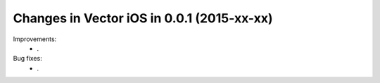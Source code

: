 Changes in Vector iOS in 0.0.1 (2015-xx-xx)
===============================================

Improvements:
 * .

Bug fixes:
 * .